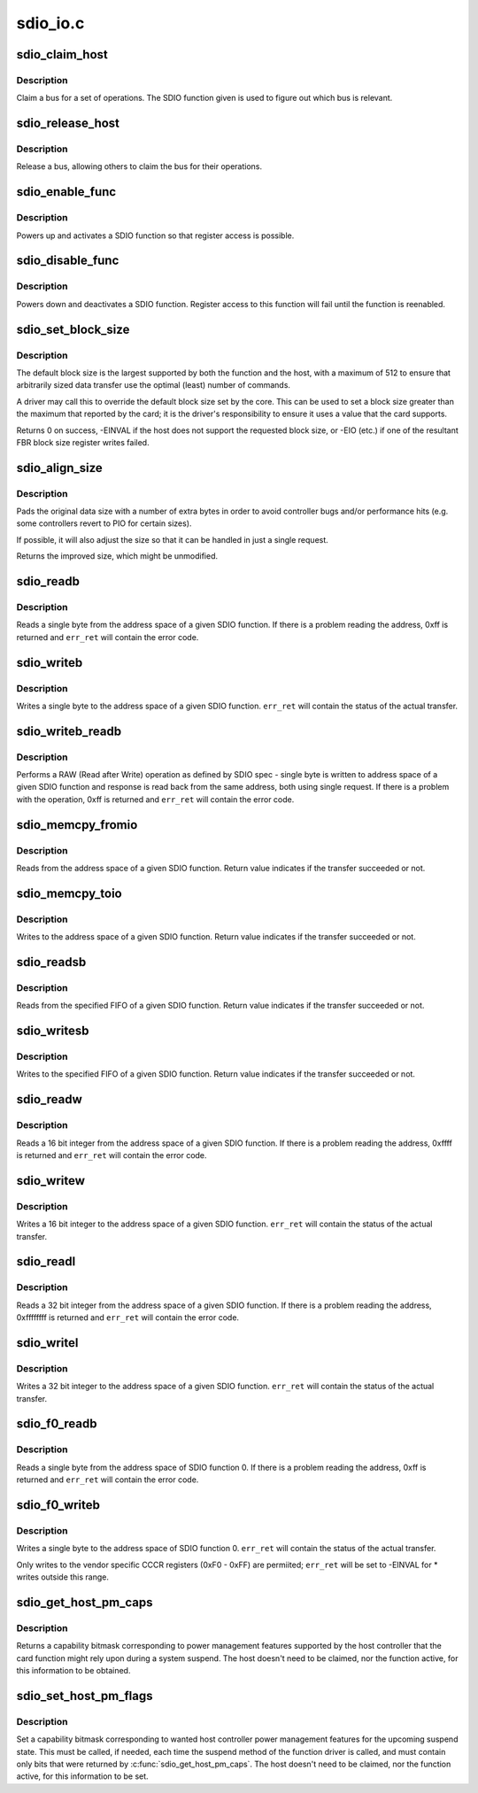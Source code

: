 .. -*- coding: utf-8; mode: rst -*-

=========
sdio_io.c
=========


.. _`sdio_claim_host`:

sdio_claim_host
===============

.. c:function:: void sdio_claim_host (struct sdio_func *func)

    exclusively claim a bus for a certain SDIO function

    :param struct sdio_func \*func:
        SDIO function that will be accessed



.. _`sdio_claim_host.description`:

Description
-----------

Claim a bus for a set of operations. The SDIO function given
is used to figure out which bus is relevant.



.. _`sdio_release_host`:

sdio_release_host
=================

.. c:function:: void sdio_release_host (struct sdio_func *func)

    release a bus for a certain SDIO function

    :param struct sdio_func \*func:
        SDIO function that was accessed



.. _`sdio_release_host.description`:

Description
-----------

Release a bus, allowing others to claim the bus for their
operations.



.. _`sdio_enable_func`:

sdio_enable_func
================

.. c:function:: int sdio_enable_func (struct sdio_func *func)

    enables a SDIO function for usage

    :param struct sdio_func \*func:
        SDIO function to enable



.. _`sdio_enable_func.description`:

Description
-----------

Powers up and activates a SDIO function so that register
access is possible.



.. _`sdio_disable_func`:

sdio_disable_func
=================

.. c:function:: int sdio_disable_func (struct sdio_func *func)

    disable a SDIO function

    :param struct sdio_func \*func:
        SDIO function to disable



.. _`sdio_disable_func.description`:

Description
-----------

Powers down and deactivates a SDIO function. Register access
to this function will fail until the function is reenabled.



.. _`sdio_set_block_size`:

sdio_set_block_size
===================

.. c:function:: int sdio_set_block_size (struct sdio_func *func, unsigned blksz)

    set the block size of an SDIO function

    :param struct sdio_func \*func:
        SDIO function to change

    :param unsigned blksz:
        new block size or 0 to use the default.



.. _`sdio_set_block_size.description`:

Description
-----------

The default block size is the largest supported by both the function
and the host, with a maximum of 512 to ensure that arbitrarily sized
data transfer use the optimal (least) number of commands.

A driver may call this to override the default block size set by the
core. This can be used to set a block size greater than the maximum
that reported by the card; it is the driver's responsibility to ensure
it uses a value that the card supports.

Returns 0 on success, -EINVAL if the host does not support the
requested block size, or -EIO (etc.) if one of the resultant FBR block
size register writes failed.



.. _`sdio_align_size`:

sdio_align_size
===============

.. c:function:: unsigned int sdio_align_size (struct sdio_func *func, unsigned int sz)

    pads a transfer size to a more optimal value

    :param struct sdio_func \*func:
        SDIO function

    :param unsigned int sz:
        original transfer size



.. _`sdio_align_size.description`:

Description
-----------

Pads the original data size with a number of extra bytes in
order to avoid controller bugs and/or performance hits
(e.g. some controllers revert to PIO for certain sizes).

If possible, it will also adjust the size so that it can be
handled in just a single request.

Returns the improved size, which might be unmodified.



.. _`sdio_readb`:

sdio_readb
==========

.. c:function:: u8 sdio_readb (struct sdio_func *func, unsigned int addr, int *err_ret)

    read a single byte from a SDIO function

    :param struct sdio_func \*func:
        SDIO function to access

    :param unsigned int addr:
        address to read

    :param int \*err_ret:
        optional status value from transfer



.. _`sdio_readb.description`:

Description
-----------

Reads a single byte from the address space of a given SDIO
function. If there is a problem reading the address, 0xff
is returned and ``err_ret`` will contain the error code.



.. _`sdio_writeb`:

sdio_writeb
===========

.. c:function:: void sdio_writeb (struct sdio_func *func, u8 b, unsigned int addr, int *err_ret)

    write a single byte to a SDIO function

    :param struct sdio_func \*func:
        SDIO function to access

    :param u8 b:
        byte to write

    :param unsigned int addr:
        address to write to

    :param int \*err_ret:
        optional status value from transfer



.. _`sdio_writeb.description`:

Description
-----------

Writes a single byte to the address space of a given SDIO
function. ``err_ret`` will contain the status of the actual
transfer.



.. _`sdio_writeb_readb`:

sdio_writeb_readb
=================

.. c:function:: u8 sdio_writeb_readb (struct sdio_func *func, u8 write_byte, unsigned int addr, int *err_ret)

    write and read a byte from SDIO function

    :param struct sdio_func \*func:
        SDIO function to access

    :param u8 write_byte:
        byte to write

    :param unsigned int addr:
        address to write to

    :param int \*err_ret:
        optional status value from transfer



.. _`sdio_writeb_readb.description`:

Description
-----------

Performs a RAW (Read after Write) operation as defined by SDIO spec -
single byte is written to address space of a given SDIO function and
response is read back from the same address, both using single request.
If there is a problem with the operation, 0xff is returned and
``err_ret`` will contain the error code.



.. _`sdio_memcpy_fromio`:

sdio_memcpy_fromio
==================

.. c:function:: int sdio_memcpy_fromio (struct sdio_func *func, void *dst, unsigned int addr, int count)

    read a chunk of memory from a SDIO function

    :param struct sdio_func \*func:
        SDIO function to access

    :param void \*dst:
        buffer to store the data

    :param unsigned int addr:
        address to begin reading from

    :param int count:
        number of bytes to read



.. _`sdio_memcpy_fromio.description`:

Description
-----------

Reads from the address space of a given SDIO function. Return
value indicates if the transfer succeeded or not.



.. _`sdio_memcpy_toio`:

sdio_memcpy_toio
================

.. c:function:: int sdio_memcpy_toio (struct sdio_func *func, unsigned int addr, void *src, int count)

    write a chunk of memory to a SDIO function

    :param struct sdio_func \*func:
        SDIO function to access

    :param unsigned int addr:
        address to start writing to

    :param void \*src:
        buffer that contains the data to write

    :param int count:
        number of bytes to write



.. _`sdio_memcpy_toio.description`:

Description
-----------

Writes to the address space of a given SDIO function. Return
value indicates if the transfer succeeded or not.



.. _`sdio_readsb`:

sdio_readsb
===========

.. c:function:: int sdio_readsb (struct sdio_func *func, void *dst, unsigned int addr, int count)

    read from a FIFO on a SDIO function

    :param struct sdio_func \*func:
        SDIO function to access

    :param void \*dst:
        buffer to store the data

    :param unsigned int addr:
        address of (single byte) FIFO

    :param int count:
        number of bytes to read



.. _`sdio_readsb.description`:

Description
-----------

Reads from the specified FIFO of a given SDIO function. Return
value indicates if the transfer succeeded or not.



.. _`sdio_writesb`:

sdio_writesb
============

.. c:function:: int sdio_writesb (struct sdio_func *func, unsigned int addr, void *src, int count)

    write to a FIFO of a SDIO function

    :param struct sdio_func \*func:
        SDIO function to access

    :param unsigned int addr:
        address of (single byte) FIFO

    :param void \*src:
        buffer that contains the data to write

    :param int count:
        number of bytes to write



.. _`sdio_writesb.description`:

Description
-----------

Writes to the specified FIFO of a given SDIO function. Return
value indicates if the transfer succeeded or not.



.. _`sdio_readw`:

sdio_readw
==========

.. c:function:: u16 sdio_readw (struct sdio_func *func, unsigned int addr, int *err_ret)

    read a 16 bit integer from a SDIO function

    :param struct sdio_func \*func:
        SDIO function to access

    :param unsigned int addr:
        address to read

    :param int \*err_ret:
        optional status value from transfer



.. _`sdio_readw.description`:

Description
-----------

Reads a 16 bit integer from the address space of a given SDIO
function. If there is a problem reading the address, 0xffff
is returned and ``err_ret`` will contain the error code.



.. _`sdio_writew`:

sdio_writew
===========

.. c:function:: void sdio_writew (struct sdio_func *func, u16 b, unsigned int addr, int *err_ret)

    write a 16 bit integer to a SDIO function

    :param struct sdio_func \*func:
        SDIO function to access

    :param u16 b:
        integer to write

    :param unsigned int addr:
        address to write to

    :param int \*err_ret:
        optional status value from transfer



.. _`sdio_writew.description`:

Description
-----------

Writes a 16 bit integer to the address space of a given SDIO
function. ``err_ret`` will contain the status of the actual
transfer.



.. _`sdio_readl`:

sdio_readl
==========

.. c:function:: u32 sdio_readl (struct sdio_func *func, unsigned int addr, int *err_ret)

    read a 32 bit integer from a SDIO function

    :param struct sdio_func \*func:
        SDIO function to access

    :param unsigned int addr:
        address to read

    :param int \*err_ret:
        optional status value from transfer



.. _`sdio_readl.description`:

Description
-----------

Reads a 32 bit integer from the address space of a given SDIO
function. If there is a problem reading the address,
0xffffffff is returned and ``err_ret`` will contain the error
code.



.. _`sdio_writel`:

sdio_writel
===========

.. c:function:: void sdio_writel (struct sdio_func *func, u32 b, unsigned int addr, int *err_ret)

    write a 32 bit integer to a SDIO function

    :param struct sdio_func \*func:
        SDIO function to access

    :param u32 b:
        integer to write

    :param unsigned int addr:
        address to write to

    :param int \*err_ret:
        optional status value from transfer



.. _`sdio_writel.description`:

Description
-----------

Writes a 32 bit integer to the address space of a given SDIO
function. ``err_ret`` will contain the status of the actual
transfer.



.. _`sdio_f0_readb`:

sdio_f0_readb
=============

.. c:function:: unsigned char sdio_f0_readb (struct sdio_func *func, unsigned int addr, int *err_ret)

    read a single byte from SDIO function 0

    :param struct sdio_func \*func:
        an SDIO function of the card

    :param unsigned int addr:
        address to read

    :param int \*err_ret:
        optional status value from transfer



.. _`sdio_f0_readb.description`:

Description
-----------

Reads a single byte from the address space of SDIO function 0.
If there is a problem reading the address, 0xff is returned
and ``err_ret`` will contain the error code.



.. _`sdio_f0_writeb`:

sdio_f0_writeb
==============

.. c:function:: void sdio_f0_writeb (struct sdio_func *func, unsigned char b, unsigned int addr, int *err_ret)

    write a single byte to SDIO function 0

    :param struct sdio_func \*func:
        an SDIO function of the card

    :param unsigned char b:
        byte to write

    :param unsigned int addr:
        address to write to

    :param int \*err_ret:
        optional status value from transfer



.. _`sdio_f0_writeb.description`:

Description
-----------

Writes a single byte to the address space of SDIO function 0.
``err_ret`` will contain the status of the actual transfer.

Only writes to the vendor specific CCCR registers (0xF0 -
0xFF) are permiited; ``err_ret`` will be set to -EINVAL for *
writes outside this range.



.. _`sdio_get_host_pm_caps`:

sdio_get_host_pm_caps
=====================

.. c:function:: mmc_pm_flag_t sdio_get_host_pm_caps (struct sdio_func *func)

    get host power management capabilities

    :param struct sdio_func \*func:
        SDIO function attached to host



.. _`sdio_get_host_pm_caps.description`:

Description
-----------

Returns a capability bitmask corresponding to power management
features supported by the host controller that the card function
might rely upon during a system suspend.  The host doesn't need
to be claimed, nor the function active, for this information to be
obtained.



.. _`sdio_set_host_pm_flags`:

sdio_set_host_pm_flags
======================

.. c:function:: int sdio_set_host_pm_flags (struct sdio_func *func, mmc_pm_flag_t flags)

    set wanted host power management capabilities

    :param struct sdio_func \*func:
        SDIO function attached to host

    :param mmc_pm_flag_t flags:

        *undescribed*



.. _`sdio_set_host_pm_flags.description`:

Description
-----------

Set a capability bitmask corresponding to wanted host controller
power management features for the upcoming suspend state.
This must be called, if needed, each time the suspend method of
the function driver is called, and must contain only bits that
were returned by :c:func:`sdio_get_host_pm_caps`.
The host doesn't need to be claimed, nor the function active,
for this information to be set.

